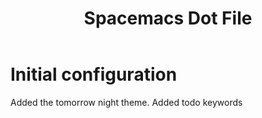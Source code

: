 #+title: Spacemacs Dot File

* Initial configuration

Added the tomorrow night theme.
Added todo keywords
